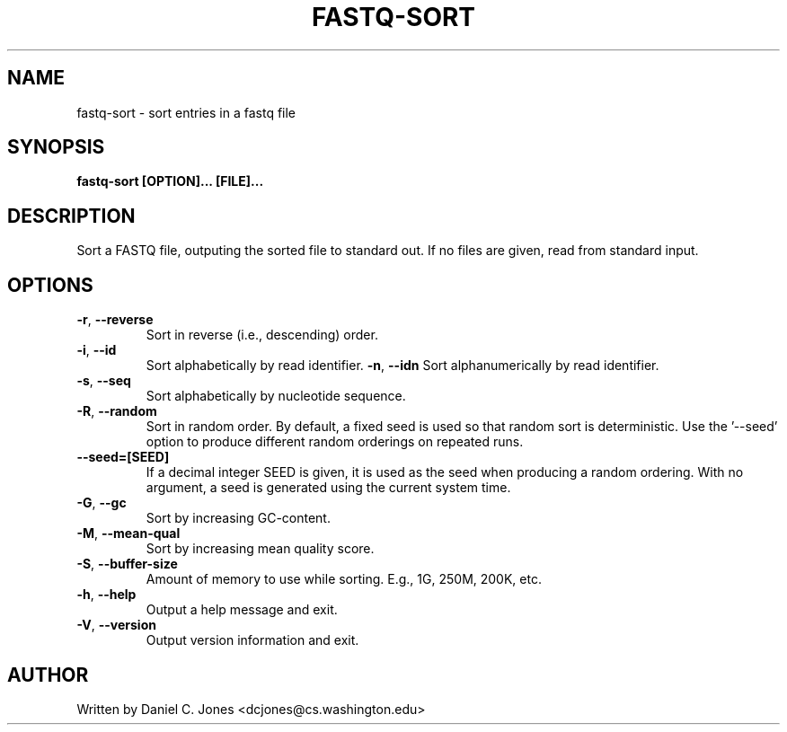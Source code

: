 .TH FASTQ-SORT 1

.SH NAME
fastq-sort - sort entries in a fastq file

.SH SYNOPSIS
.B fastq-sort [OPTION]... [FILE]...

.SH DESCRIPTION
Sort a FASTQ file, outputing the sorted file to standard out. If no files are
given, read from standard input.

.SH OPTIONS
.TP
\fB\-r\fR, \fB\-\-reverse\fR
Sort in reverse (i.e., descending) order.
.TP
\fB\-i\fR, \fB\-\-id\fR
Sort alphabetically by read identifier.
\fB\-n\fR, \fB\-\-idn\fR
Sort alphanumerically by read identifier.
.TP
\fB\-s\fR, \fB\-\-seq\fR
Sort alphabetically by nucleotide sequence.
.TP
\fB\-R\fR, \fB\-\-random\fR
Sort in random order. By default, a fixed seed is used so that random sort is
deterministic. Use the '--seed' option to produce different random orderings on
repeated runs.
.TP
\fB\-\-seed=[SEED]\fR
If a decimal integer SEED is given, it is used as the seed when producing a
random ordering. With no argument, a seed is generated using the current system
time.
.TP
\fB\-G\fR, \fB\-\-gc\fR
Sort by increasing GC-content.
.TP
\fB\-M\fR, \fB\-\-mean-qual\fR
Sort by increasing mean quality score.
.TP
\fB\-S\fR, \fB\-\-buffer-size\fR
Amount of memory to use while sorting. E.g., 1G, 250M, 200K, etc.
.TP
\fB\-h\fR, \fB\-\-help\fR
Output a help message and exit.
.TP
\fB\-V\fR, \fB\-\-version\fR
Output version information and exit.

.SH AUTHOR
Written by Daniel C. Jones <dcjones@cs.washington.edu>
